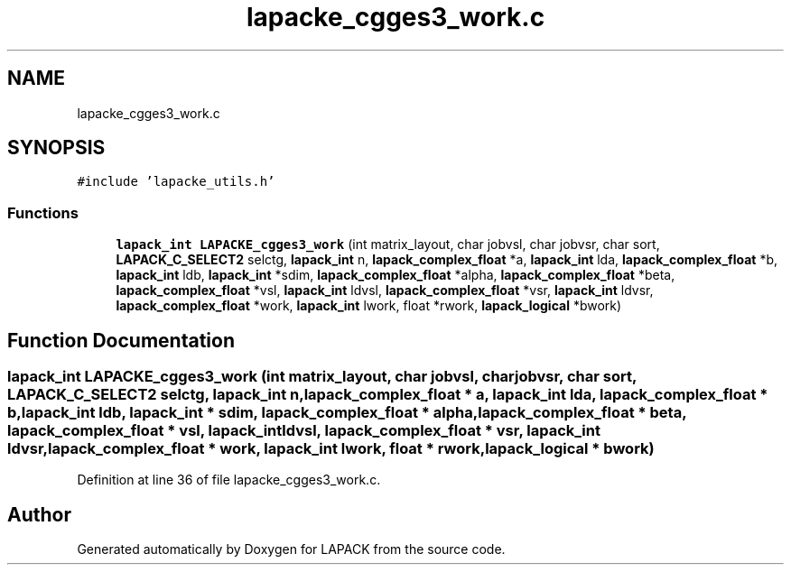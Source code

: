 .TH "lapacke_cgges3_work.c" 3 "Tue Nov 14 2017" "Version 3.8.0" "LAPACK" \" -*- nroff -*-
.ad l
.nh
.SH NAME
lapacke_cgges3_work.c
.SH SYNOPSIS
.br
.PP
\fC#include 'lapacke_utils\&.h'\fP
.br

.SS "Functions"

.in +1c
.ti -1c
.RI "\fBlapack_int\fP \fBLAPACKE_cgges3_work\fP (int matrix_layout, char jobvsl, char jobvsr, char sort, \fBLAPACK_C_SELECT2\fP selctg, \fBlapack_int\fP n, \fBlapack_complex_float\fP *a, \fBlapack_int\fP lda, \fBlapack_complex_float\fP *b, \fBlapack_int\fP ldb, \fBlapack_int\fP *sdim, \fBlapack_complex_float\fP *alpha, \fBlapack_complex_float\fP *beta, \fBlapack_complex_float\fP *vsl, \fBlapack_int\fP ldvsl, \fBlapack_complex_float\fP *vsr, \fBlapack_int\fP ldvsr, \fBlapack_complex_float\fP *work, \fBlapack_int\fP lwork, float *rwork, \fBlapack_logical\fP *bwork)"
.br
.in -1c
.SH "Function Documentation"
.PP 
.SS "\fBlapack_int\fP LAPACKE_cgges3_work (int matrix_layout, char jobvsl, char jobvsr, char sort, \fBLAPACK_C_SELECT2\fP selctg, \fBlapack_int\fP n, \fBlapack_complex_float\fP * a, \fBlapack_int\fP lda, \fBlapack_complex_float\fP * b, \fBlapack_int\fP ldb, \fBlapack_int\fP * sdim, \fBlapack_complex_float\fP * alpha, \fBlapack_complex_float\fP * beta, \fBlapack_complex_float\fP * vsl, \fBlapack_int\fP ldvsl, \fBlapack_complex_float\fP * vsr, \fBlapack_int\fP ldvsr, \fBlapack_complex_float\fP * work, \fBlapack_int\fP lwork, float * rwork, \fBlapack_logical\fP * bwork)"

.PP
Definition at line 36 of file lapacke_cgges3_work\&.c\&.
.SH "Author"
.PP 
Generated automatically by Doxygen for LAPACK from the source code\&.

